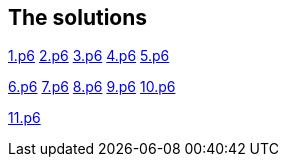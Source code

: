 
== The solutions

link:1.p6#L1002[1.p6]   link:2.p6#L254[2.p6]    link:3.p6#L1305[3.p6]    link:4.p6#L1116[4.p6]    link:5.p6#5[5.p6]

link:6.p6#54[6.p6]    link:7.p6#105[7.p6]    link:8.p6#7[8.p6]    link:9.p6#5[9.p6]    link:10.p6#393[10.p6]

link:11.p6[11.p6]
